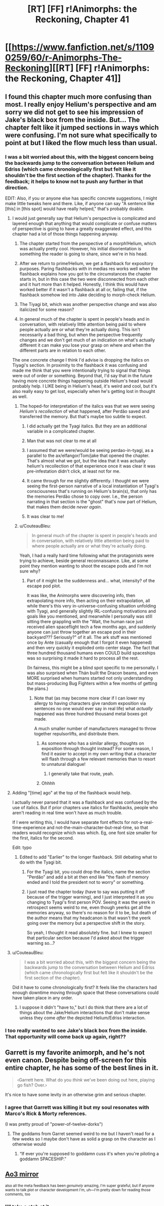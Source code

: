 #+TITLE: [RT] [FF] r!Animorphs: the Reckoning, Chapter 41

* [[https://www.fanfiction.net/s/11090259/60/r-Animorphs-The-Reckoning][[RT] [FF] r!Animorphs: the Reckoning, Chapter 41]]
:PROPERTIES:
:Author: nytelios
:Score: 53
:DateUnix: 1589747246.0
:DateShort: 2020-May-18
:END:

** I found this chapter much more confusing than most. I really enjoy Helium's perspective and am sorry we did not get to see his impression of Jake's black box from the inside. But... The chapter felt like it jumped sections in ways which were confusing. I'm not sure what specifically to point at but I liked the flow much less than usual.
:PROPERTIES:
:Author: Eledex
:Score: 14
:DateUnix: 1589755086.0
:DateShort: 2020-May-18
:END:

*** I was a bit worried about this, with the biggest concern being the backwards jump to the conversation between Helium and Edriss (which came chronologically first but felt like it shouldn't be the first section of the chapter). Thanks for the feedback; it helps to know not to push any further in that direction.

EDIT: Also, if you or anyone else has specific concrete suggestions, I might make little tweaks here and there. Like, if anyone can say "A sentence like [this] in [this spot] would have really helped," that's probably doable.
:PROPERTIES:
:Author: TK17Studios
:Score: 11
:DateUnix: 1589765834.0
:DateShort: 2020-May-18
:END:

**** I would just generally say that Helium's perspective is complicated and layered enough that anything that would complicate or confuse matters of perspective is going to have a greatly exaggerated effect, and this chapter had a lot of those things happening anyway.

1) The chapter started from the perspective of a morph!Helium, which was actually pretty cool. However, his initial disorientation is something the reader is going to share, since we're in his head.

2) After we return to prime!Helium, we get a flashback for expository purposes. Paring flashbacks with in medias res works well when the flashback explains how you got to the circumstances the chapter starts in, but in this case the two were disconnected from each other and it hurt more than it helped. Honestly, I think this would have worked better if it wasn't a flashback at all or, failing that, if the flashback somehow led into Jake deciding to morph-check Helium.

3) The Tiyagi bit, which was another perspective change and was also italicized for some reason?

4) In general much of the chapter is spent in people's heads and in conversation, with relatively little attention being paid to where people actually are or what they're actually doing. This isn't necessarily a bad thing, but when the perspective frequently changes and we don't get much of an indication on what's actually different it can make you lose your grasp on where and when the different parts are in relation to each other.

The one concrete change I think I'd advise is dropping the italics on Tiyagi's section. In proximity to the flashback it was confusing and made me think that you were intentionally trying to signal that things were out of order or something. Beyond that, I'd say that in the future having more concrete things happening outside Helium's head would probably help. I LIKE being in Helium's head, it's weird and cool, but it's also really easy to get lost, especially when he's getting lost in thought as well.
:PROPERTIES:
:Author: Don_Alverzo
:Score: 12
:DateUnix: 1589773505.0
:DateShort: 2020-May-18
:END:

***** The hoped-for interpretation of the italics was that we were seeing /Helium's recollection/ of what happened, after Perdão saved and transferred the memory. But that's maybe too subtle to expect.
:PROPERTIES:
:Author: TK17Studios
:Score: 10
:DateUnix: 1589794036.0
:DateShort: 2020-May-18
:END:

****** I did actually get the Tyagi italics. But they are an additional variable in a complicated chapter.
:PROPERTIES:
:Author: Eledex
:Score: 7
:DateUnix: 1589810901.0
:DateShort: 2020-May-18
:END:


****** Man that was not clear to me at all
:PROPERTIES:
:Author: KnickersInAKnit
:Score: 6
:DateUnix: 1589806027.0
:DateShort: 2020-May-18
:END:


****** I assumed that we were/would be seeing perdao-in-tyagi, as a parallel to the ax/elfangor/Tom/jake that opened the chapter. That's almost what we got, but the idea that it was actually helium's recollection of that experience once it was clear it was pre-infestation didn't click, at least not for me.
:PROPERTIES:
:Author: FeluriansCloak
:Score: 6
:DateUnix: 1589805441.0
:DateShort: 2020-May-18
:END:


****** It came through for me slightly differently. I thought we were seeing the first-person narrative of a local instantiation of Tyagi's consciousness that's running on Helium's brain(s), that only has the memories Perdão chose to copy over. I.e., the person narrating in that section is the "ghost" that's now part of Helium, that makes them decide /never again/.
:PROPERTIES:
:Author: daytodave
:Score: 2
:DateUnix: 1589858522.0
:DateShort: 2020-May-19
:END:


****** It was clear to me!
:PROPERTIES:
:Author: DuskyDay
:Score: 2
:DateUnix: 1590000984.0
:DateShort: 2020-May-20
:END:


***** u/CouteauBleu:
#+begin_quote
  In general much of the chapter is spent in people's heads and in conversation, with relatively little attention being paid to where people actually are or what they're actually doing.
#+end_quote

Yeah, I had a really hard time following what the protagonists were trying to achieve, beside general reconnaissance. Like, at some point they mention wanting to shoot the escape pods and I'm not sure why?
:PROPERTIES:
:Author: CouteauBleu
:Score: 9
:DateUnix: 1589795899.0
:DateShort: 2020-May-18
:END:

****** Part of it might be the suddenness and... what, intensity? of the escape pod plot.

It was like, the Animorphs were discovering info, then extrapolating more info, then acting on their extrapolation, all while there's this very in-universe-confusing situation unfolding with Tyagi, and generally slightly IRL-confusing motivations and goals like you mentioned, and meanwhile I personally was still sitting there grappling with the "Wait, the human race just received alien spaceflight tech a few months ago, and suddenly anyone can just throw together an escape pod in their backyard??? Seriously?" of it all. The ark stuff was mentioned once by Ante (casually enough that I forgot it even happened) and then very quickly it exploded onto center stage. The fact that three hundred thousand humans even COULD build spaceships was so surprising it made it hard to process all the rest.

(In fairness, this might be a blind spot specific to me personally. I was also surprised when Thán built the Dracon beams, and even MORE surprised when humans started not only understanding but mass-producing Bug Fighters within a few months of getting the plans.)
:PROPERTIES:
:Author: Quibbloboy
:Score: 6
:DateUnix: 1589958949.0
:DateShort: 2020-May-20
:END:

******* Note that (as may become more clear if I can lower my allergy to having characters give random exposition via sentences no one would ever say in real life) what /actually/ happened was three hundred thousand metal boxes got made.

A much smaller number of manufacturers managed to throw together repulsorlifts, and distribute them.
:PROPERTIES:
:Author: TK17Studios
:Score: 6
:DateUnix: 1589963488.0
:DateShort: 2020-May-20
:END:

******** As someone who has a similar allergy, thoughts on exposition through thought instead? For some reason, I find it easier to accept in my own writing that a character will flash through a few relevant memories than to resort to unnatural dialogue!
:PROPERTIES:
:Author: royishere
:Score: 5
:DateUnix: 1590097107.0
:DateShort: 2020-May-22
:END:

********* I generally take that route, yeah.
:PROPERTIES:
:Author: TK17Studios
:Score: 1
:DateUnix: 1590129690.0
:DateShort: 2020-May-22
:END:


******** Ohhhh
:PROPERTIES:
:Author: Quibbloboy
:Score: 2
:DateUnix: 1589965723.0
:DateShort: 2020-May-20
:END:


**** Adding "[time] ago" at the top of the flashback would help.

I actually never parsed that it was a flashback and was confused by the use of italics. But if prior chapters use italics for flashbacks, people who aren't reading in real time won't have as much trouble.

If I were writing this, I would have separate font effects for not-a-real-time-experience and not-the-main-character-but-real-time, so that readers would recognize which was which. Eg, one font size smaller for the first, italics for the second.

Edit: typo
:PROPERTIES:
:Author: curious_nevermo
:Score: 4
:DateUnix: 1589783372.0
:DateShort: 2020-May-18
:END:

***** Edited to add "Earlier" to the longer flashback. Still debating what to do with the Tyagi bit.
:PROPERTIES:
:Author: TK17Studios
:Score: 3
:DateUnix: 1589787729.0
:DateShort: 2020-May-18
:END:

****** For the Tyagi bit, you could drop the italics, name the section "Perdão" and add a bit at then end like "the flash of memory ended and I told the president not to worry" or something.
:PROPERTIES:
:Author: CouteauBleu
:Score: 3
:DateUnix: 1589829976.0
:DateShort: 2020-May-18
:END:


****** I just read the chapter today (have to say was putting it off because of the trigger warning), and I just interpreted it as you changing to Tyagi's first person POV. Seeing it was the yeerk in retrospect seems weird to me, even though yeerks get all the memories anyway, so there's no reason for it to be, but death of the author means that my headcanon is that wasn't the yeerk going over the memory but a perspective shift in the story.

So yeah, I thought it read absolutely fine. but I knew to expect that particular section because I'd asked about the trigger warning so...?
:PROPERTIES:
:Author: MagicWeasel
:Score: 3
:DateUnix: 1591430748.0
:DateShort: 2020-Jun-06
:END:


**** u/CouteauBleu:
#+begin_quote
  I was a bit worried about this, with the biggest concern being the backwards jump to the conversation between Helium and Edriss (which came chronologically first but felt like it shouldn't be the first section of the chapter).
#+end_quote

Did it have to come chronologically first? It feels like the characters had enough downtime moving through space that these conversations could have taken place in any order.
:PROPERTIES:
:Author: CouteauBleu
:Score: 2
:DateUnix: 1589795703.0
:DateShort: 2020-May-18
:END:

***** I suppose it didn't "have to," but I do think that there are a lot of things about the Jake/Helium interactions that don't make sense unless they come /after/ the depicted Helium/Edriss interaction.
:PROPERTIES:
:Author: TK17Studios
:Score: 2
:DateUnix: 1589797914.0
:DateShort: 2020-May-18
:END:


*** I too really wanted to see Jake's black box from the inside. That opportunity will come back up again, right??
:PROPERTIES:
:Author: KnickersInAKnit
:Score: 3
:DateUnix: 1589806211.0
:DateShort: 2020-May-18
:END:


** Garrett is my favorite animorph, and he's not even canon. Despite being off-screen for this entire chapter, he has some of the best lines in it.

#+begin_quote
  ‹Garrett here.  What do you /think/ we've been doing out here, playing go fish?  Over.›
#+end_quote

It's nice to have some levity in an otherwise grim and serious chapter.
:PROPERTIES:
:Author: vanillafog
:Score: 15
:DateUnix: 1589758546.0
:DateShort: 2020-May-18
:END:

*** I agree that Garrett was killing it but my soul resonates with Marco's Rick & Morty references.

(I was pretty proud of "power-of-twelve-dorks")
:PROPERTIES:
:Author: TK17Studios
:Score: 4
:DateUnix: 1589787561.0
:DateShort: 2020-May-18
:END:

**** The goddams from Garret seemed weird to me but I haven't read for a few weeks so I maybe don't have as solid a grasp on the character as I otherwise would
:PROPERTIES:
:Author: Teive
:Score: 3
:DateUnix: 1590885062.0
:DateShort: 2020-May-31
:END:

***** “If ever you're supposed to goddamn cuss it's when you're piloting a goddamn SPACESHIP.”
:PROPERTIES:
:Author: TK17Studios
:Score: 2
:DateUnix: 1590898722.0
:DateShort: 2020-May-31
:END:


** [[https://archiveofourown.org/works/5627803/chapters/58403689][Ao3 mirror]]

^{also all the meta feedback has been /genuinely/ amazing, I'm super grateful, but if anyone wants to talk plot or character development I'm, uh---I'm pretty down for reading those comments, too}
:PROPERTIES:
:Author: TK17Studios
:Score: 13
:DateUnix: 1589747619.0
:DateShort: 2020-May-18
:END:

*** I'll take a stab at it.

I appreciated Jake's caution against getting Marco committed to the idea of himself as being insatiably vengeful or cold-hearted. Because even if Marco isn't actively sabotaging whatever peace plan they eventually come to, a part of Edriss will always be imprinted in him, now, and never forgiving her means he'll never really be at peace with himself.

And now, as I type that, I'm thinking about what forgiveness means in a context where identify is so amorphous, and somehow, that's caused be to realize that if Crayak's goal is to create a single will throughout the universe, the Visser's newfound ability to argue with himself and doubt himself makes him unusable for that, per Crayak's definition. And now victory for Team Harmony means spreading the same capacity to the other yeerk coalescions and the andalite hivemind. Is that a plausible reading?

I might vaugely recall come discussion to that effect from the last Visser chapter but this is what made me remember it.
:PROPERTIES:
:Author: Meykem
:Score: 11
:DateUnix: 1589855031.0
:DateShort: 2020-May-19
:END:

**** It's plausible enough that I believe you have slightly altered the rest of the story.
:PROPERTIES:
:Author: TK17Studios
:Score: 10
:DateUnix: 1589867056.0
:DateShort: 2020-May-19
:END:


** Always love to see another chapter come up. Thoughts, all presented post-read in no particular order, potentially subject to future editing:

I'm really glad we stepped back - reasonably quickly - from the blow-up-the-earth plan in the last chapter. I mean, I know that that was REALLY never the goal, and from a narrative perspective I'm sure it was never going to happen. But the deepest, most primal human parts of myself cried out in opposition to that possibility at the end of the Jake chapter, and I couldn't keep up with the characters convincing themselves to commit to the idea in case of a Leeran. (I know they weren't /planning/ to destroy the earth, they were planning to be /willing/ to destroy the earth, which is subtly different. Still not different enough for my... heart, maybe.)

I mean, from a coldly mathematical standpoint, I got it. The idea was to sacrifice seven billion lives (shouldn't we really be rounding that up to eight by now? Especially considering the probably-near-future timeline of this series?) to potentially save tens or hundreds of billions. You pull the lever, the trolley squashes /him/ to save /them/. But the thing is, the math breaks down for me when the seven billion are humans, and the others are aliens. I know the Animorphs pivoted to fighting for the galaxy instead of just the world at some point, but I don't think I ever did. It's more emotional than rational, but I kinda didn't care about all the conquering Yeerks and backwards Andalites and billions and billions of faceless Naharans/Hork-Bajir/Helmacrons/Skrit Na/Taxxons/etc. in the Visser's path - not when it was Mommy Earth tied to the other tracks.

Anyway. The genocidal Animorphs (genomorphs?) have backed off a little. I'm breathing easier now.

I didn't run into the same mechanical problems as some people in the thread. The context of the Tyagi section seemed pretty clear to me - we were following /Helium/, so the fact that we were seeing Tyagi's thoughts meant that we'd jumped forward and flashed back. And the conversation with Edriss - the italics were enough that I assumed it was /probably/ a flashback, but also, like... it kinda... didn't... matter? Like, okay, those events happened /around the same time/ as the rest of the chapter, and the nitty gritty order of events just... didn't impact anything enough for me to care too much. I dunno. It didn't bother me. There /were/ a couple of typos, at least on the AO3 version: Ctrl+f "Was this they key" and "long, history", if you're reading this, TK17. :)\\
There was also a weird extra line break after "‹Eleven percent. Roughly nineteen thousand.›" and a giant stack of them at the end of the chapter, but that may have just been my phone browser.

Personally, the only major thing I've been confused about in these past couple of chapters is what - /exactly/ - they were trying to do with the Bug Fighters before they got... distracted. Marco described it (and Jake confirmed it) as "pulling a Last Jedi" or something like that, but I haven't seen The Last Jedi. I figured out in this chapter that that meant they were gonna potentially smash some Yeerk ships into each other (spoiler alert for TLJ, jeez ;) ), so I guess that was just a backup plan in case attempted negotiations with the Yeerks went pear-shaped?

I enjoyed the part where "/spread/" kinda slipped out of Perdão's emotions. I kinda pictured, like, some sort of surreal meme, like an extreme close-up of a deep-fried Yeerk .jpg with explodey glowing red things over where its eyes would be? And "*/s p r e a d/*" across the bottom? I dunno. It was creepy in a delightful way.

Did the reader actually learn what the deal was with Tyagi randomly withholding weird information? Like, why was she only cloned onto the old Bug Fighters? (For that matter, why were the Animorphs only /targeting/ old Bug Fighters? Surely the human-made ones would have had the same backdoor? I can't imagine the human engineers are capable enough to change things that fundamentally yet. Or did they just get an old one by chance, and dodge Tyagi's question as some sort of bluff?)

Eager to get back into what's going on with Rachel.

Kinda hoping to see Ante step up a little more.

This chapter did move a little bit more slowly, but I was on the edge of my seat at the end of it. Dying to read more.
:PROPERTIES:
:Author: Quibbloboy
:Score: 13
:DateUnix: 1589794095.0
:DateShort: 2020-May-18
:END:

*** u/TK17Studios:
#+begin_quote
  Did the reader actually learn what the deal was with Tyagi randomly withholding weird information?
#+end_quote

NOT YET THEY DIDN'T

Typos fixed; tyvm; [[https://imgur.com/HFSnuRV][your payment]]

The plan was to seize one of the ships from the incoming fleet, flash it into Z-space and back, and bring it out of Z-space at near-lightspeed, crashing it into one/many/all of the rest of the fleet. The idea was twofold---one, that V3 probably had /some/ kind of plan for the fleet, and whatever it was it Couldn't Be Good, and two, that if you want V3 to know that you both have, and are willing to use, a relativistic planet-killer, one way to signal that is by glassing the incoming reinforcements without warning.

They had basically written off the idea that they might productively negotiate with the incoming Yeerks.

I too have hopes for Ante and Rachel, but I think Jake is next, since he got called to the principal's office
:PROPERTIES:
:Author: TK17Studios
:Score: 16
:DateUnix: 1589799617.0
:DateShort: 2020-May-18
:END:

**** Well that's my lock screen now, and the world is so much brighter. Thank you.

And ah, I see. I didn't realize a Bug Fighter could do that much damage to the fleet, even at planet-glassin' speeds - I was picturing a Bug Fighter coming out of Z-Space and taking down one other Bug Fighter, or one Pool Ship and that's it, but the explosions and the debris and all the momentum and other energy would- Yeah. I get it.

I guess the only question /that/ leads to is one that already kinda sorta poked its head out when humans started pumping out Zenades like they were Zippo lighters, which is, why aren't Zenades already the overwhelming dominant weapon in the galaxy? There's taboo and MAD keeping the Andalites and Yeerks from using them on each other's home planets, but on ships? Fleets?

I guess the MOST likely thing is that it already happens, so it's already a concern, and anywhere else a fleet WOULDN'T risk that kind of exposure - but the Yeerks don't know the humans have figured out rock-flinging technology and so they're not being as careful popping in on our system. Right?

Also, totally unrelated, but if the Animorphs could figure out where the gate is physically located on a construct and surgically scoop it out without damaging the rest of the body, there's precedent that indicates they could just demorph from there, wake up the construct, and rinse and repeat for a quick and easy clone army. Obviously not a situation that's likely to turn up in this timeline, the way things are going, but could be fun if someone out there does a crackfic of the ratfic like that Rick and Morty one from a while back. :D
:PROPERTIES:
:Author: Quibbloboy
:Score: 7
:DateUnix: 1589802068.0
:DateShort: 2020-May-18
:END:

***** I would have to look it up to see if I am misremembering, and I don't even remember what chapter it was in, but I have a hazy recollection that one of those Andalite unthought taboos that they all pretend is totally not from having done the taboo thing might be the explanation???
:PROPERTIES:
:Author: ErekKing
:Score: 3
:DateUnix: 1589818529.0
:DateShort: 2020-May-18
:END:


**** The chapter made me sad, and then this image made me burst out laughing.
:PROPERTIES:
:Author: Meykem
:Score: 3
:DateUnix: 1589853566.0
:DateShort: 2020-May-19
:END:


*** u/philh:
#+begin_quote
  shouldn't we really be rounding that up to eight by now? Especially considering the probably-near-future timeline of this series?
#+end_quote

[[https://www.reddit.com/r/rational/comments/eujxwq/rt_ff_ranimorphs_the_reckoning_chapter_39_jake/fq1axtn?context=2][Don't say such things where the universe can hear you!]]
:PROPERTIES:
:Author: philh
:Score: 3
:DateUnix: 1589836585.0
:DateShort: 2020-May-19
:END:


** REQUEST: I notice there's a trigger warning that includes sexual assault, can someone please describe for me, in clinical detail, exactly what occurs during that scene? (spoiler tags obv). Equally, let me know if that was just a "decoy warning" and nothing of that nature appears in the chapter.

I personally prefer not being surprised by these sorts of things and appreciate the opportunity NOT to be surprised, so thanks, [[/u/TK17Studios]] !

Example for how I'd describe the scene in the The Sopranos Episode Employee of the Month which I happened to see a couple of days ago.

His psychiatrist is entering her car when a man grabs her from behind. She runs and he ends up catching up to her in a stairwell. He rapes her as she fights back. She is then shown in the hospital having her fingernails swabbed and being comforted by her family.

EDIT: I just read [[/u/Don_Alverzo]] 's comment below, so I guess I just want someone to let me know if the scene is any 'worse' than implied there.
:PROPERTIES:
:Author: MagicWeasel
:Score: 8
:DateUnix: 1589767134.0
:DateShort: 2020-May-18
:END:

*** Thanks [[/u/Don_Alverzo]] for PMing me with a more detailed description of the scene in question.

I'm reproducing it below in case anyone else wants to know:

The actual content isn't sexual assault. A woman is physically restrained by multiple male characters so that she can be forcibly infested. The infestation is planned to be brief (as it's only for the purposes of information gathering) with the yeerk actually being slightly apologetic as soon as the infestation occurs, but she is nevertheless rather traumatized by the experience. It's framed in such a way that the parallels between a violent sexual assault and a forcible infestation are obvious, aided by the fact that the events are described from the victim's perspective.

It's very uncomfortable, certainly, but if you're okay watching a tv show wherein a violent rape takes place, I suspect you'll be able to read this section. It's an extended and visceral rape metaphor rather than being a graphic depiction of an actual rape.

In case anyone's wondering, about 8 years ago I went through 2 or 3 incidents where sexual assault in media gave me mild, fleeting dissociative feelings. That's not happened recently and although I don't avoid such content (unless it's the focus of a story because such content doesn't especially interest me), but I still really, really, really don't like being surprised by it.
:PROPERTIES:
:Author: MagicWeasel
:Score: 11
:DateUnix: 1589773337.0
:DateShort: 2020-May-18
:END:


*** Okay I finally read it and here's my thoughts on That Scene:

I found the imagery very, very blatant. Not, like, "oh the author was going for this hard" blatant but like, "I couldn't think about anything else" blatant (it was definitely on the artistic rather than the gratuitous side, so don't worry, [[/u/tk17studios]]). There were heavy references to the kinds of dissociative feelings that I have got in the past from consuming triggering content.

I don't think that I would have had an adverse reaction if I'd read it "unwarned", but that's mostly because nothing I've read or seen has given me an adverse reaction in more than 5 years (maybe it's because I'm a bit more careful now? who knows). But instead of finding it good/artistic/interesting to read I would have been nervous about how bad it might have gotten (though I'd trust our fine author to not include a literal rape scene).

I think it was written really really well, whether it was based on research, personal experience, or just instinct.
:PROPERTIES:
:Author: MagicWeasel
:Score: 2
:DateUnix: 1591431356.0
:DateShort: 2020-Jun-06
:END:


** OKAY FINALLY SLOWLY READING THIS AND LIVEBLOGGING.

- I don't like helium because I think he's kind of up himself, and quadrium or whatever is having the same s ort of vibes. he think he's so... ugh! he reminds me of the andalites in the books, which is probably why i don't like him

- his thought process is fascinating to go through though

- why did they make him? I don't understand. is it to have a second person to control the ship?

- oh yes i had wondered if it was to check that Helium was trustwrothy or loyal because that makes sense

- i love how similar morphing and Controlling is.

- :( poor Jake

[ end section ]

gotta take a break, will reply to this with more comments for our attention-starved author to peruse
:PROPERTIES:
:Author: MagicWeasel
:Score: 7
:DateUnix: 1589875514.0
:DateShort: 2020-May-19
:END:

*** <3 YOur fEEdbaCk FeEDs the sTOrY
:PROPERTIES:
:Author: TK17Studios
:Score: 5
:DateUnix: 1589891073.0
:DateShort: 2020-May-19
:END:

**** I AM SORRY THE READING SLOWLY AND LIVEBLOGGING WAS TOO MUCH PRESSURE SO I DECIDED TO JUST READ IT "NORMALLY"

but basically i had the same sort of structural problems following helium as others reported and don't quite understand what happened in this chapter.

I remember that the Crystal Society trilogy guy said, when people asked why he didn't make the AI the viewpoint character in the second and third books like it had been in the first, he said basically that it's hard to write a transhuman AI, and it would be hard to follow first person POV from one if it were written, so I think that is what is happening with Helium on a smaller scale.

My advice to D&D DMs is "make the clues in the story obvious. so obvious you think you're treating your players like children. they will still have a 50/50 chance of getting it". I think something along those lines is there: I need some character repeating everything Helium says in "dumb person speak" and narrating the action very clearly. I don't know how you'd do this, I don't know what sort of person/character would be right for it, but I do know that what would have made this chapter easier for me to follow is if the bug fighter had randomly beamed an 8 year old child on board and Jake for whatever reason explained everything to that child during the course of events. (maybe not quite that bad but you get me...)

Like:

- what is the sleeve or construct or whatever it is? why are people destroying it?

- I know there's a shortcut on earth but why do the anis think that humans are going there?

- so V3... infested all the humans with yeerk pellets? that's what they think? no doubt V3 yeerk clones?

- i completely forgot that in norway or whatever they'd been building escape pods

- i also completely forgot that humanity had built its own bug fighters

- i didn't quite understand the weaposn that humanity has now (the rock yeeting ones)

- probably more but hopefully that gives you an idea about how stupid i am, and i'm not even a stupid person, i'm probably actually a quite intelligent person?

i'm deliberately not going back to read through a second time so you can see the level of confusion i have
:PROPERTIES:
:Author: MagicWeasel
:Score: 3
:DateUnix: 1591432020.0
:DateShort: 2020-Jun-06
:END:


** So the Visser flew every morpher Silat captured to Mars, ground them up for nanites, and re-programmed them to create copies of his Howler-DNA-enhanced-control-Yeerk-based-telepathic-coalescion technology inside everybody's skull?
:PROPERTIES:
:Author: daytodave
:Score: 6
:DateUnix: 1589859367.0
:DateShort: 2020-May-19
:END:

*** uh

do you actually want an answer

like from me

?
:PROPERTIES:
:Author: TK17Studios
:Score: 4
:DateUnix: 1589866950.0
:DateShort: 2020-May-19
:END:

**** I mean yeah. But also no spoilers plz. so...maybe?

(I wrote the comment hoping to trigger speculation. The "nanite payload" V3 mentioned in his chapter sticks out as a thing that's obviously super important, that we haven't talked about at all. So I guess I would want to know only if you think the answer would kick off better discussion than the mystery.)
:PROPERTIES:
:Author: daytodave
:Score: 6
:DateUnix: 1589909100.0
:DateShort: 2020-May-19
:END:


** I'm kinda surprised by the trigger warning. Like, I get it kinda, but it just seems like what we've already seen was worse. Particularly Aftran 927/Karen. I guess a lot of it is just that it's the "good guys" doing it this time.

I love how Garrett still maintains proper thoughspeak discipline and everyone else is constantly confused. And, well

#+begin_quote
  ‹Garrett here. It's a goddamn spaceship, they're supposed to do barrel rolls, over.›
#+end_quote

Goes to show he is still a kid.
:PROPERTIES:
:Author: notgreat
:Score: 12
:DateUnix: 1589754374.0
:DateShort: 2020-May-18
:END:

*** I also thought the trigger warning was unnecessary. It's largely a story about yeerks and we are most of the way through said story...
:PROPERTIES:
:Author: Eledex
:Score: 4
:DateUnix: 1589754945.0
:DateShort: 2020-May-18
:END:

**** I think the trigger warning was less because of the content and more because of the way in which that content was present. We know yeerks infest people and we know how much of a violation that is, you're right, but this /particular/ infestation was presented with incredibly strong rape imagery. The way that it was multiple men forcing a woman down, the fact that it was from her perspective, the sense of disassociation as she tried to cope with the trauma of it, even the way that the actual physical process of the yeerk entering her was deliberately evocative of the physical process of rape... Yeah, I can understand why you'd put a trigger warning on this specific chapter, even if the story overall has already had some pretty dark content.
:PROPERTIES:
:Author: Don_Alverzo
:Score: 15
:DateUnix: 1589757571.0
:DateShort: 2020-May-18
:END:

***** ^ This. I noticed the rape imagery after-the-fact (and then leaned into it/intensified it on the second draft), and found myself "trying to convince myself" that a trigger warning wouldn't be necessary, and then was like "uh, that means I should probably have one."

I agree it's not worse than r!Animorphs has gone before, strictly speaking/content-wise, but I just really really didn't want somebody to be derailed in the middle of what they thought was just going to be some more spaceships-and-aliens.

Note that a good trigger warning /often/ has the property of most people being like "huh?" Like, the point is that people with triggers can have those triggers be something like "surprisingly sensitive" to the average person (with the classic PTSD example being, like, a door slams shut or even just a smell from their past wafts by, and this is enough to start a Bad Day).
:PROPERTIES:
:Author: TK17Studios
:Score: 19
:DateUnix: 1589765936.0
:DateShort: 2020-May-18
:END:

****** u/CouteauBleu:
#+begin_quote
  and found myself "trying to convince myself" that a trigger warning wouldn't be necessary, and then was like "uh, that means I should probably have one."
#+end_quote

*Yes*.
:PROPERTIES:
:Author: CouteauBleu
:Score: 13
:DateUnix: 1589795991.0
:DateShort: 2020-May-18
:END:


****** Did they inform Tiyagi she'd be infested for five minutes (in hopes that she wouldn't freak out so much) or was that Perdao trying to be nice?
:PROPERTIES:
:Author: KnickersInAKnit
:Score: 4
:DateUnix: 1589767331.0
:DateShort: 2020-May-18
:END:

******* I wanted the very last line of that scene to be ambiguous (on purpose), but my belief as author is that it was Perdão whispering to Tyagi.
:PROPERTIES:
:Author: TK17Studios
:Score: 3
:DateUnix: 1589773484.0
:DateShort: 2020-May-18
:END:


****** Re the trigger warning I guess it might be a lot of work but you might want to consider going back through & adding them to other chapters, if noticing the content of this one was what made you add it.

In any case, great chapter as usual!
:PROPERTIES:
:Author: 360Saturn
:Score: 3
:DateUnix: 1589769567.0
:DateShort: 2020-May-18
:END:


***** There's also the fact that r!Andalite physiology seems to have placed Helium in a position where he was physically leaning against her body from the front, at least partially resting his chest/belly section in her lap, to get his face very close to hers physically. That's... pretty intrusive, just by itself.

If there was a place to deploy a trigger warning in this story, this would be it. I was in a little bit of a cold sweat on this one, and I'm not even one of the people the warning was aimed at.
:PROPERTIES:
:Author: Quibbloboy
:Score: 5
:DateUnix: 1589790724.0
:DateShort: 2020-May-18
:END:


**** u/MagicWeasel:
#+begin_quote
  I also thought the trigger warning was unnecessary
#+end_quote

Consider, then, that the trigger warning wasn't /for you/. I haven't read it yet but I am pretty sure that the trigger warning was greatly appreciated by me.
:PROPERTIES:
:Author: MagicWeasel
:Score: 11
:DateUnix: 1589771124.0
:DateShort: 2020-May-18
:END:

***** The obvious response to my complaint. Fair, but not everything needs trigger warnings. I'm curious if you think it was warranted after you read the chapter.
:PROPERTIES:
:Author: Eledex
:Score: 1
:DateUnix: 1589780349.0
:DateShort: 2020-May-18
:END:

****** I'll let you know, but I'm only on the real edge of the "people who need this" category. I've only had moderate issues, and none of those in 8 years.
:PROPERTIES:
:Author: MagicWeasel
:Score: 3
:DateUnix: 1589780465.0
:DateShort: 2020-May-18
:END:


****** u/360Saturn:
#+begin_quote
  Fair, but not everything needs trigger warnings.
#+end_quote

This is literally what age ratings on movies are.
:PROPERTIES:
:Author: 360Saturn
:Score: 3
:DateUnix: 1589785670.0
:DateShort: 2020-May-18
:END:

******* Trigger warnings that are 65% for the parents and 35% for the kids. =P
:PROPERTIES:
:Author: TK17Studios
:Score: 1
:DateUnix: 1589786086.0
:DateShort: 2020-May-18
:END:


****** Just read the chapter. 100% think it was warranted. Almost certainly improved my reading experience even though I probably wouldn't have had a reaction without a warning, because I wasn't reading the passage dreading what might come next (since I was able to ask people for more details about the exact content of the scene in advance).
:PROPERTIES:
:Author: MagicWeasel
:Score: 2
:DateUnix: 1591432301.0
:DateShort: 2020-Jun-06
:END:


** This chapter is great but it's so confusing!
:PROPERTIES:
:Author: CouteauBleu
:Score: 6
:DateUnix: 1589796212.0
:DateShort: 2020-May-18
:END:

*** It's definitely not because I myself am slowly losing my grip on reality quarantined out here in the desert

no sir
:PROPERTIES:
:Author: TK17Studios
:Score: 6
:DateUnix: 1589800152.0
:DateShort: 2020-May-18
:END:


** Good chapter, as always. Really weakened by the fact that I don't remember a lot of what was going on but still so good despite that.

Really loving the Jake characterization you got going on, that one line with Helium seeing the person that Jake is becoming/has become the more and more he grows from who he was in his old life was amazing.

I really love your descriptions and metaphors as well, that other line when they were talking forgiveness how certain questions can only be asked one was great, reminded me of way back when I first started this fic there was this line about Rachel and how she didn't exactly enjoy being a warrior but there was a part of her that loved putting it all on the line, a part that had been ignored bc it wasn't useful and now was coming to play.

The characterization is the best thing about this fanfic and you've nailed everyone's character's so well that it makes me wonder what you could've done to Cassie if she hadn't died.
:PROPERTIES:
:Author: khalil_is_not_here
:Score: 5
:DateUnix: 1589859620.0
:DateShort: 2020-May-19
:END:


** A few days later...

After taking some time to digest the chapter, I'd say the theme here is 'making hard choices'. Mind you, they've had to make plenty of hard choices during this war, but whether or not to TLJ the entire planet is certainly next-level. We again see the contrast between Jake's and V3's decision-making processes, where V3 was almost nonchalant in his decision to nuke Ventura, and more recently set off bombs in major cities.

Jake asking Perdao to temporarily infest Tiyagi is another hard choice. Morph-checking has elements of infestation, but the morph-host can be kept asleep during the process, doesn't remember the 'infestation process', and is discarded afterwards. If they handwave it off as 'this is just a Tiyagi clone who cares', well, Jake's a hypocrite.

The connection between these two choices is Jake's decision to be a leader who is always on the front lines. 'We' take the bug fighter. Jake is also willing to be infested by Perdao - I suspect this is why Helium asked as a sort of response to the morph check. I mentioned it already but I do hope Jake gets the chance to do it.
:PROPERTIES:
:Author: KnickersInAKnit
:Score: 6
:DateUnix: 1589893711.0
:DateShort: 2020-May-19
:END:

*** <3 <3 <3 <3 <3

I feel like you understand Jake.
:PROPERTIES:
:Author: TK17Studios
:Score: 5
:DateUnix: 1589896558.0
:DateShort: 2020-May-19
:END:

**** I just had a thought. Is the 'TLJ the planet' decision r!Animorphs' version of Jake's decision whether or not to flush the pool ship, or is that still to come?
:PROPERTIES:
:Author: KnickersInAKnit
:Score: 4
:DateUnix: 1589995703.0
:DateShort: 2020-May-20
:END:

***** I actually thought the "taking the gloves off" moment is the moment that just happened, with Tyagi. Like, my sense was that /this/ chapter was Cassie's prediction coming true.

(Jake even has an on-screen reaction to Helium saying words that /remind/ him of Cassie's prediction, though Helium doesn't have the context to know what they're perceiving since that was a private conversation between Cassie and Jake.)
:PROPERTIES:
:Author: TK17Studios
:Score: 3
:DateUnix: 1590035725.0
:DateShort: 2020-May-21
:END:


** Several points of confusion:

-Did we previously establish that V1 can communicate between her parts? I had thought she was just four separate mini-yeerks.

-What was Garrett piloting? Can anything with thought-speak pilot it? (The first part could maybe be resolved with Helium seeing it barrel-roll.)

-The thing with the cradle being able to store memories or maybe mind-imprints of Andalites is a continued point of confusion. Maybe not necessary to the plot, I just feel like I'm supposed to understand it better than I do. It seems like it provides the sort of ambient thoughtspeak noise that Andalites need? So as an opportunity for exposition, maybe this could come up in the chapter where Ax has a breakdown, and he could explain what it is and why spending time in the cradle won't work?

In general I have trouble with scenes that start in a new location, with a near-term goal that wasn't fully described before. Eg grabbing the tools from the beach, or when they were running from bug fighters in the cradle. The Arn World chapters and the Visser interludes are not in this category. I think the difference is, in these chapters I didn't have to catch up to what the character knew was happening. Whereas in the confusing sections I'm not sure what the situation is before it changes, but the character does know, and I'm not sure if I need to reread something or wait for the character to give exposition.
:PROPERTIES:
:Author: curious_nevermo
:Score: 5
:DateUnix: 1589785783.0
:DateShort: 2020-May-18
:END:

*** We did previously establish that V1 can communicate between her parts; the actual operation granting her that power occurred off-screen but it was the condition that caused her to agree to the deal made on the Arn planet.

Garrett had been left in charge of the cradle, presumably in Andalite morph but possibly just granted-permission by Ax/Helium

The cradle can't store memories or mind-imprints, and it doesn't make any noise in the ambient thought-speak medium that Andalites need. It's just an escape pod. Not sure where that confusion might have come from; if you can point to it that would be nice.

#+begin_quote
  In general I have trouble with scenes that start in a new location, with a near-term goal that wasn't fully described before. Eg grabbing the tools from the beach, or when they were running from bug fighters in the cradle ... I'm not sure what the situation is before it changes, but the character does know, and I'm not sure if I need to reread something or wait for the character to give exposition.
#+end_quote

Thanks.
:PROPERTIES:
:Author: TK17Studios
:Score: 6
:DateUnix: 1589786047.0
:DateShort: 2020-May-18
:END:

**** Sorry for the late reply.

The confusion on the cradle was from Ch. 13, when Ax first woke up. He made repeated references to the eib and the dain. I surmised that "eib" is like background chatter for thoughtspeak, and "dain" is like a model of a person. I thought that the dain (and by association, possibly the eib) were things that the cradle was doing for Ax in the absence of other andalites, bc the dain was mentioned much more when he was in the cradle, he thought-speaks with the model Elfangor in it rather than using the standard italics-for-internal-thoughts, and he steps out of both at the same time.

​

#+begin_quote
  Releasing the recording, I opened the cradle's eyes, looked out at my brother's stolen face.

  <You see the problem, don't you, Aximili?>

  Elfangor's voice, speaking from the dain.
#+end_quote

​

#+begin_quote
  I reached into the dain, into the place where Elfangor's voice lived alongside my own. <Help me,> I whispered.

  <I cannot help you, Aximili. I cannot help you see what-I-cannot-see.>

  <But you can see the shape of the problem. What would you do?>

  <Have you not already realized?>

  I hesitated. The dain was never quite real---it was a shadow, an echo, a reflection. But it was also Elfangor---it was a part of my mind that was not truly my own. It could know things that I did not, make connections I wasn't capable of making.

  For a brief moment, I found myself reluctant to leave the cradle. It was small, uncomfortable, defenseless, and cold. But it was Andalite. It had saved my life. It had been a part of my brother's ship.

  I felt myself reaching for the /dain,/ for Elfangor's reassuring voice, and forced myself to stop mid-thought. It seemed wrong, somehow---important, that I do this one part without help.

  Pushing off the cradle with my tail, I stepped out into the emptiness.
#+end_quote
:PROPERTIES:
:Author: curious_nevermo
:Score: 2
:DateUnix: 1591944837.0
:DateShort: 2020-Jun-12
:END:


** I put off reading this for a few days because I was very much out of the r!Animorphs headspace. Definitely took me a while to remember what was going on. Also, this chapter was very confusing, particularly the ending.

That said, wooohoooo, my favorite fanfic is back for a while! Looks like the ending is in sight, too.

I love how this story breathes life into many dilemmas of decision theory and ethics: at which scale do we draw the line on allowing utilitarianism vs. deontology guide our actions? How does uncertainty affect this decision? What sort of freedom do you have when there are gods who can predict your actions? Part of what makes it compelling is that these things are genuinely uncertain - the characters don't know the right answers, and I bet TK17 doesn't know the right answer most of the time (or do you? :). Part of the benefit of fiction is that it allows you to have a dialogue with yourself, to examine which parts of you are drawn towards which motivations.

A note about the ending: I still don't understand which ship Visser 3 sent the little drone into. At first I thought it was the bug fighter that the Animorphs hijacked, but then it seemed like it was one of the metal boxes sent up by Earth, which just happened to have one of the Marcos inside of it in fly morph... but then why didn't Marco/Visser 1 bring up the fact that they knew about the launch of the metal boxes sooner?

Also, it seems like Visser 3 can create insta-yeerks inside people with the right trigger... that's very not-good.
:PROPERTIES:
:Author: LieGroupE8
:Score: 5
:DateUnix: 1590005459.0
:DateShort: 2020-May-21
:END:

*** So pods started launching, and when the Animorphs found out about it, they sent one of the Marcos scrambling to see if he could find and get into one of the pods that hadn't launched /yet./

He succeeded.

Later, V3 hit most or all of the pods with some kind of tiny device (so like 200,000 copies of the same tiny device) and the pods started turning around, but there was no one in Marco's pod except himself, in fly morph to preserve oxygen, so it didn't activate/do its thing until he demorphed.
:PROPERTIES:
:Author: TK17Studios
:Score: 3
:DateUnix: 1590035854.0
:DateShort: 2020-May-21
:END:

**** Wait, so Marco got into an empty pod that still launched with nothing in it but a housefly?
:PROPERTIES:
:Author: daytodave
:Score: 3
:DateUnix: 1590080537.0
:DateShort: 2020-May-21
:END:

***** Marco (in gorilla morph) ... "removed" ... the people who would otherwise have been passengers, and presumably got from their heads information on how to launch the thing. Then he got inside and launched it, and then he morphed into a fly.
:PROPERTIES:
:Author: TK17Studios
:Score: 3
:DateUnix: 1590082153.0
:DateShort: 2020-May-21
:END:


** Small typo:

The sentence starting with "/The words were an answer.../" should be "/The words were/*/n't/* /an answer.../".
:PROPERTIES:
:Author: EricHerboso
:Score: 3
:DateUnix: 1589792724.0
:DateShort: 2020-May-18
:END:

*** Yike. Fixed, thanks.
:PROPERTIES:
:Author: TK17Studios
:Score: 3
:DateUnix: 1589793892.0
:DateShort: 2020-May-18
:END:


** hypothesis: we're screwed, the visser did the 'grow a yeerk' thing via a virus at the same time he did the kadrona virus thing.

hypothesis: the visser has pretty much figured out morphing technology or at least figured out enough to morph a yeerk out of something.

hypothesis: this is a different visserclone than the one in the last visser viewpoint chapter.

My certainty of these: high enough to suggest them, low enough to expect something else is very likely.
:PROPERTIES:
:Author: ErekKing
:Score: 3
:DateUnix: 1589818342.0
:DateShort: 2020-May-18
:END:

